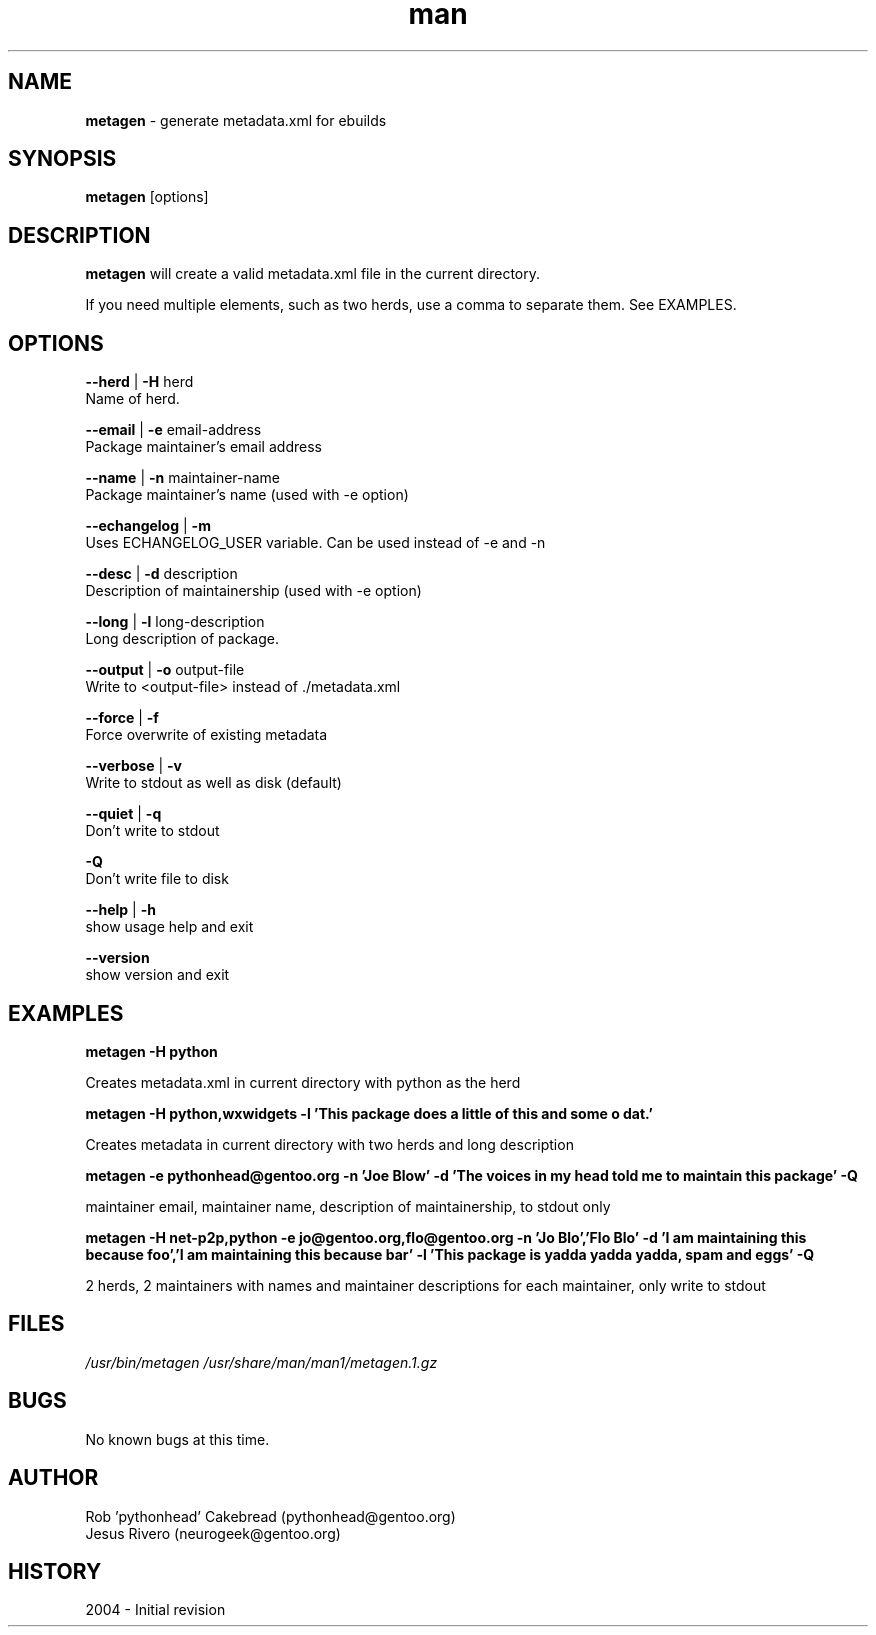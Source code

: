 .\" Contact neurogeek@gentoo.org to correct errors or omissions. 
.TH man 1 "22 August 2004" "1.0" "metagen man page"
.SH NAME
.B metagen
\- generate metadata.xml for ebuilds
.SH SYNOPSIS
.B metagen
[options]
.SH DESCRIPTION
.B metagen 
will create a valid metadata.xml file in the current directory.

If you need multiple elements, such as two herds, use a comma to
separate them. See EXAMPLES.

.SH OPTIONS
.\" metagen [OPTIONS]
.B --herd
|
.B
-H
herd
    Name of herd.

.B --email
|
.B
-e
email-address
    Package maintainer's email address

.B --name
|
.B
-n
maintainer-name
    Package maintainer's name (used with -e option)

.B --echangelog
|
.B
-m
    Uses ECHANGELOG_USER variable. Can be used instead of -e and -n

.B --desc
|
.B
-d
description
    Description of maintainership (used with -e option)

.B --long
|
.B
-l
long-description
    Long description of package.

.B --output
|
.B
-o
output-file
    Write to <output-file> instead of ./metadata.xml

.B --force
|
.B
-f
    Force overwrite of existing metadata

.B --verbose
|
.B
-v
    Write to stdout as well as disk (default)

.B --quiet
|
.B
-q
    Don't write to stdout

.B -Q
    Don't write file to disk

.B --help
|
.B -h
    show usage help and exit

.B --version
    show version and exit

.SH EXAMPLES
.B metagen -H python

Creates metadata.xml in current directory with python as the herd


.B metagen -H python,wxwidgets \
           -l 'This package does a little of this and some o dat.'

Creates metadata in current directory with two herds and long description


.B metagen -e pythonhead@gentoo.org \
           -n 'Joe Blow' \
           -d 'The voices in my head told me to maintain this package' \
           -Q

maintainer email, maintainer name, description of maintainership, to stdout only


.B metagen -H net-p2p,python -e jo@gentoo.org,flo@gentoo.org \
           -n 'Jo Blo','Flo Blo' \
           -d 'I am maintaining this because foo','I am maintaining this because bar' \
           -l 'This package is yadda yadda yadda, spam and eggs' \
           -Q

2 herds, 2 maintainers with names and maintainer descriptions for each maintainer,
only write to stdout


.SH FILES
.P 
.I /usr/bin/metagen
.I /usr/share/man/man1/metagen.1.gz
.SH BUGS
No known bugs at this time. 
.SH AUTHOR
.nf
Rob 'pythonhead' Cakebread (pythonhead@gentoo.org)
Jesus Rivero (neurogeek@gentoo.org)
.fi
.SH HISTORY
2004 \- Initial revision

